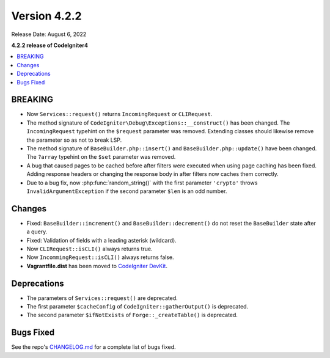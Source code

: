 Version 4.2.2
#############

Release Date: August 6, 2022

**4.2.2 release of CodeIgniter4**

.. contents::
    :local:
    :depth: 2

BREAKING
********

- Now ``Services::request()`` returns ``IncomingRequest`` or ``CLIRequest``.
- The method signature of ``CodeIgniter\Debug\Exceptions::__construct()`` has been changed. The ``IncomingRequest`` typehint on the ``$request`` parameter was removed. Extending classes should likewise remove the parameter so as not to break LSP.
- The method signature of ``BaseBuilder.php::insert()`` and ``BaseBuilder.php::update()`` have been changed. The ``?array`` typehint on the ``$set`` parameter was removed.
- A bug that caused pages to be cached before after filters were executed when using page caching has been fixed. Adding response headers or changing the response body in after filters now caches them correctly.
- Due to a bug fix, now :php:func:`random_string()` with the first parameter ``'crypto'`` throws ``InvalidArgumentException`` if the second parameter ``$len`` is an odd number.

Changes
*******

- Fixed: ``BaseBuilder::increment()`` and ``BaseBuilder::decrement()`` do not reset the ``BaseBuilder`` state after a query.
- Fixed: Validation of fields with a leading asterisk (wildcard).
- Now ``CLIRequest::isCLI()`` always returns true.
- Now ``IncommingRequest::isCLI()`` always returns false.
- **Vagrantfile.dist** has been moved to `CodeIgniter DevKit <https://github.com/codeigniter4/devkit>`_.

Deprecations
************

- The parameters of ``Services::request()`` are deprecated.
- The first parameter ``$cacheConfig`` of ``CodeIgniter::gatherOutput()`` is deprecated.
- The second parameter ``$ifNotExists`` of ``Forge::_createTable()`` is deprecated.

Bugs Fixed
**********

See the repo's `CHANGELOG.md <https://github.com/codeigniter4/CodeIgniter4/blob/develop/CHANGELOG.md>`_ for a complete list of bugs fixed.
